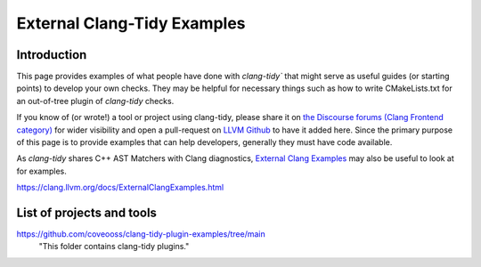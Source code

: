 =======================
External Clang-Tidy Examples
=======================

Introduction
============

This page provides examples of what people have done with `clang-tidy`` that 
might serve as useful guides (or starting points) to develop your own checks. 
They may be helpful for necessary things such as how to write CMakeLists.txt 
for an out-of-tree plugin of `clang-tidy` checks.

If you know of (or wrote!) a tool or project using clang-tidy, please share it 
on `the Discourse forums (Clang Frontend category)
<https://discourse.llvm.org/c/clang/6>`_ for wider visibility and open a 
pull-request on `LLVM Github`_ to have it added here. Since the primary purpose of 
this page is to provide examples that can help developers, generally they must have 
code available.

As `clang-tidy` shares C++ AST Matchers with Clang diagnostics, `External Clang Examples`_ 
may also be useful to look at for examples.

.. _LLVM Github: https://github.com/llvm/llvm-project
.. _External Clang Examples: https://clang.llvm.org/docs/ExternalClangExamples.html

https://clang.llvm.org/docs/ExternalClangExamples.html

List of projects and tools
==========================

`<https://github.com/coveooss/clang-tidy-plugin-examples/tree/main>`_
    "This folder contains clang-tidy plugins."